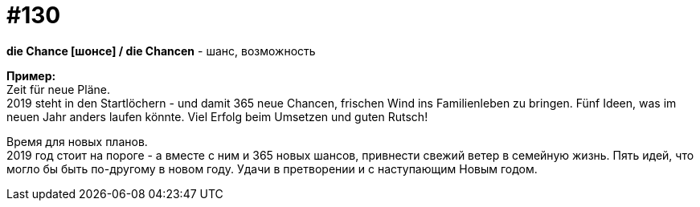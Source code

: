 [#19_026]
= #130
:hardbreaks:

*die Chance [шонсе] / die Chancen* - шанс, возможность

*Пример:*
Zeit für neue Pläne.
2019 steht in den Startlöchern - und damit 365 neue Chancen, frischen Wind ins Familienleben zu bringen. Fünf Ideen, was im neuen Jahr anders laufen könnte. Viel Erfolg beim Umsetzen und guten Rutsch!

Время для новых планов.
2019 год стоит на пороге - а вместе с ним и 365 новых шансов, привнести свежий ветер в семейную жизнь. Пять идей, что могло бы быть по-другому в новом году. Удачи в претворении и с наступающим Новым годом.